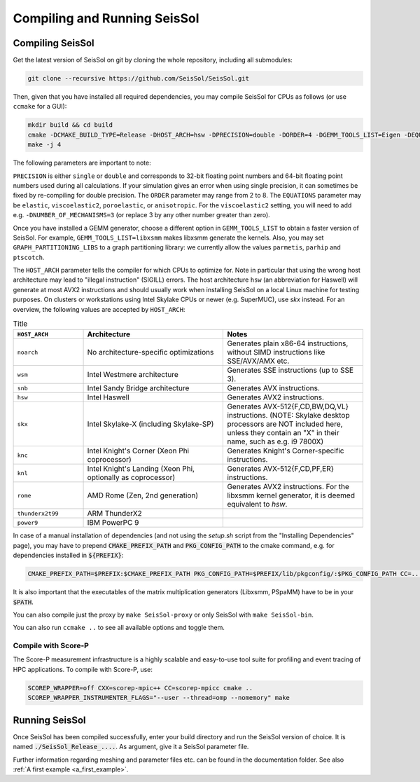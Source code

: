 .. _build_seissol:

Compiling and Running SeisSol
-----------------------------

Compiling SeisSol
~~~~~~~~~~~~~~~~~
Get the latest version of SeisSol on git by cloning the whole repository,
including all submodules:

.. code-block:: bash

   git clone --recursive https://github.com/SeisSol/SeisSol.git

Then, given that you have installed all required dependencies, you may compile SeisSol for CPUs as follows (or use ``ccmake`` for a GUI):

.. code-block:: bash

   mkdir build && cd build
   cmake -DCMAKE_BUILD_TYPE=Release -DHOST_ARCH=hsw -DPRECISION=double -DORDER=4 -DGEMM_TOOLS_LIST=Eigen -DEQUATIONS=elastic -DGRAPH_PARTITIONING_LIBS=none ..
   make -j 4

The following parameters are important to note:

``PRECISION`` is either ``single`` or ``double`` and corresponds to 32-bit floating point numbers and 64-bit floating point numbers
used during all calculations. If your simulation gives an error when using single precision, it can sometimes be fixed by re-compiling for double precision.
The ``ORDER`` parameter may range from 2 to 8. The ``EQUATIONS`` parameter may be ``elastic``, ``viscoelastic2``, ``poroelastic``,
or ``anisotropic``. For the ``viscoelastic2`` setting, you will need to add e.g. ``-DNUMBER_OF_MECHANISMS=3`` (or replace 3 by any other number greater than zero).

Once you have installed a GEMM generator, choose a different option in ``GEMM_TOOLS_LIST`` to obtain a faster version of SeisSol.
For example, ``GEMM_TOOLS_LIST=libxsmm`` makes libxsmm generate the kernels.
Also, you may set ``GRAPH_PARTITIONING_LIBS`` to a graph partitioning library: we currently allow the values
``parmetis``, ``parhip`` and ``ptscotch``.

The ``HOST_ARCH`` parameter tells the compiler for which CPUs to optimize for. Note in particular that using the wrong host architecture may lead to "illegal instruction" (SIGILL) errors.
The host architecture ``hsw`` (an abbreviation for Haswell) will generate at most AVX2 instructions and should usually work when installing SeisSol on a local Linux machine for testing purposes. On clusters or workstations using Intel Skylake CPUs or newer (e.g. SuperMUC), use `skx` instead.
For an overview, the following values are accepted by ``HOST_ARCH``:

.. list-table:: Title
   :widths: 20 40 40
   :header-rows: 1

   * - ``HOST_ARCH``
     - Architecture
     - Notes
   * - ``noarch``
     - No architecture-specific optimizations
     - Generates plain x86-64 instructions, without SIMD instructions like SSE/AVX/AMX etc.
   * - ``wsm``
     - Intel Westmere architecture
     - Generates SSE instructions (up to SSE 3).
   * - ``snb``
     - Intel Sandy Bridge architecture
     - Generates AVX instructions.
   * - ``hsw``
     - Intel Haswell
     - Generates AVX2 instructions.
   * - ``skx``
     - Intel Skylake-X (including Skylake-SP)
     - Generates AVX-512{F,CD,BW,DQ,VL} instructions. (NOTE: Skylake desktop processors are NOT included here, unless they contain an "X" in their name, such as e.g. i9 7800X)
   * - ``knc``
     - Intel Knight's Corner (Xeon Phi coprocessor)
     - Generates Knight's Corner-specific instructions.
   * - ``knl``
     - Intel Knight's Landing (Xeon Phi, optionally as coprocessor)
     - Generates AVX-512{F,CD,PF,ER} instructions.
   * - ``rome``
     - AMD Rome (Zen, 2nd generation)
     - Generates AVX2 instructions. For the libxsmm kernel generator, it is deemed equivalent to `hsw`.
   * - ``thunderx2t99``
     - ARM ThunderX2
     - 
   * - ``power9``
     - IBM PowerPC 9
     - 

In case of a manual installation of dependencies (and not using the `setup.sh` script from the "Installing Dependencies" page), you may have to prepend :code:`CMAKE_PREFIX_PATH` and :code:`PKG_CONFIG_PATH` to the cmake command, e.g. for dependencies installed in :code:`${PREFIX}`:

.. code-block:: bash

    CMAKE_PREFIX_PATH=$PREFIX:$CMAKE_PREFIX_PATH PKG_CONFIG_PATH=$PREFIX/lib/pkgconfig/:$PKG_CONFIG_PATH CC=...

It is also important that the executables of the matrix multiplication generators (Libxsmm, PSpaMM) have to be in your :code:`$PATH`.

You can also compile just the proxy by ``make SeisSol-proxy`` or only SeisSol with ``make SeisSol-bin``.

You can also run ``ccmake ..`` to see all available options and toggle them.

.. figure:: LatexFigures/ccmake.png
   :alt: An example of ccmake with some options



Compile with Score-P
""""""""""""""""""""

The Score-P measurement infrastructure is a highly scalable and easy-to-use tool suite for profiling and event tracing of HPC applications.
To compile with Score-P, use:

.. code-block:: bash

    SCOREP_WRAPPER=off CXX=scorep-mpic++ CC=scorep-mpicc cmake ..
    SCOREP_WRAPPER_INSTRUMENTER_FLAGS="--user --thread=omp --nomemory" make

Running SeisSol
~~~~~~~~~~~~~~~

Once SeisSol has been compiled successfully, enter your build directory and run the SeisSol version of choice.
It is named :code:`./SeisSol_Release_....`. As argument, give it a SeisSol parameter file.

Further information regarding meshing and parameter files etc. can be
found in the documentation folder. See also :ref:`A first example <a_first_example>`.
